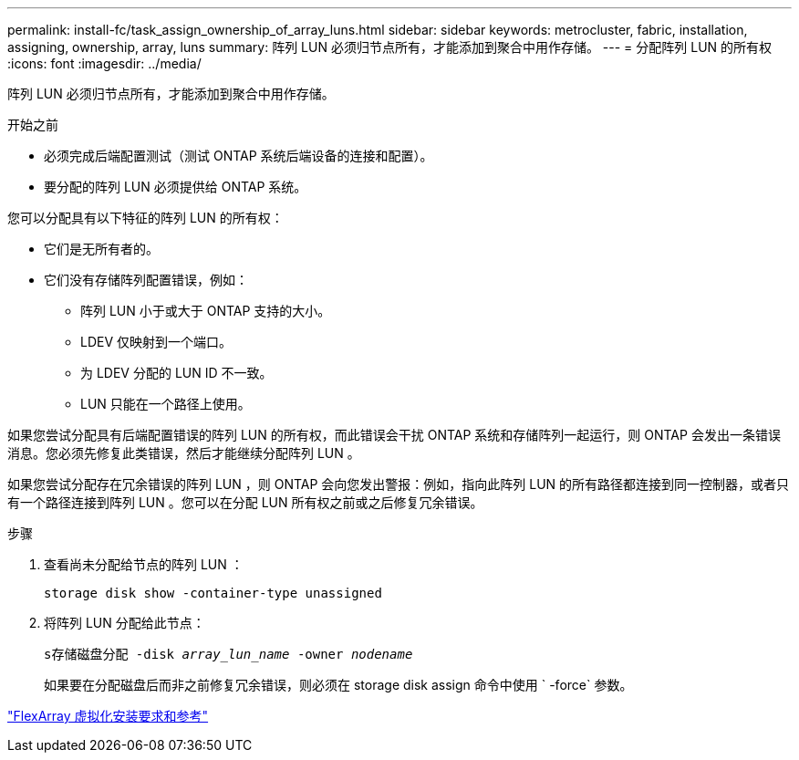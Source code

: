 ---
permalink: install-fc/task_assign_ownership_of_array_luns.html 
sidebar: sidebar 
keywords: metrocluster, fabric, installation, assigning, ownership, array, luns 
summary: 阵列 LUN 必须归节点所有，才能添加到聚合中用作存储。 
---
= 分配阵列 LUN 的所有权
:icons: font
:imagesdir: ../media/


[role="lead"]
阵列 LUN 必须归节点所有，才能添加到聚合中用作存储。

.开始之前
* 必须完成后端配置测试（测试 ONTAP 系统后端设备的连接和配置）。
* 要分配的阵列 LUN 必须提供给 ONTAP 系统。


您可以分配具有以下特征的阵列 LUN 的所有权：

* 它们是无所有者的。
* 它们没有存储阵列配置错误，例如：
+
** 阵列 LUN 小于或大于 ONTAP 支持的大小。
** LDEV 仅映射到一个端口。
** 为 LDEV 分配的 LUN ID 不一致。
** LUN 只能在一个路径上使用。




如果您尝试分配具有后端配置错误的阵列 LUN 的所有权，而此错误会干扰 ONTAP 系统和存储阵列一起运行，则 ONTAP 会发出一条错误消息。您必须先修复此类错误，然后才能继续分配阵列 LUN 。

如果您尝试分配存在冗余错误的阵列 LUN ，则 ONTAP 会向您发出警报：例如，指向此阵列 LUN 的所有路径都连接到同一控制器，或者只有一个路径连接到阵列 LUN 。您可以在分配 LUN 所有权之前或之后修复冗余错误。

.步骤
. 查看尚未分配给节点的阵列 LUN ：
+
`storage disk show -container-type unassigned`

. 将阵列 LUN 分配给此节点：
+
`s存储磁盘分配 -disk _array_lun_name_ -owner _nodename_`

+
如果要在分配磁盘后而非之前修复冗余错误，则必须在 storage disk assign 命令中使用 ` -force` 参数。



https://docs.netapp.com/ontap-9/topic/com.netapp.doc.vs-irrg/home.html["FlexArray 虚拟化安装要求和参考"]

